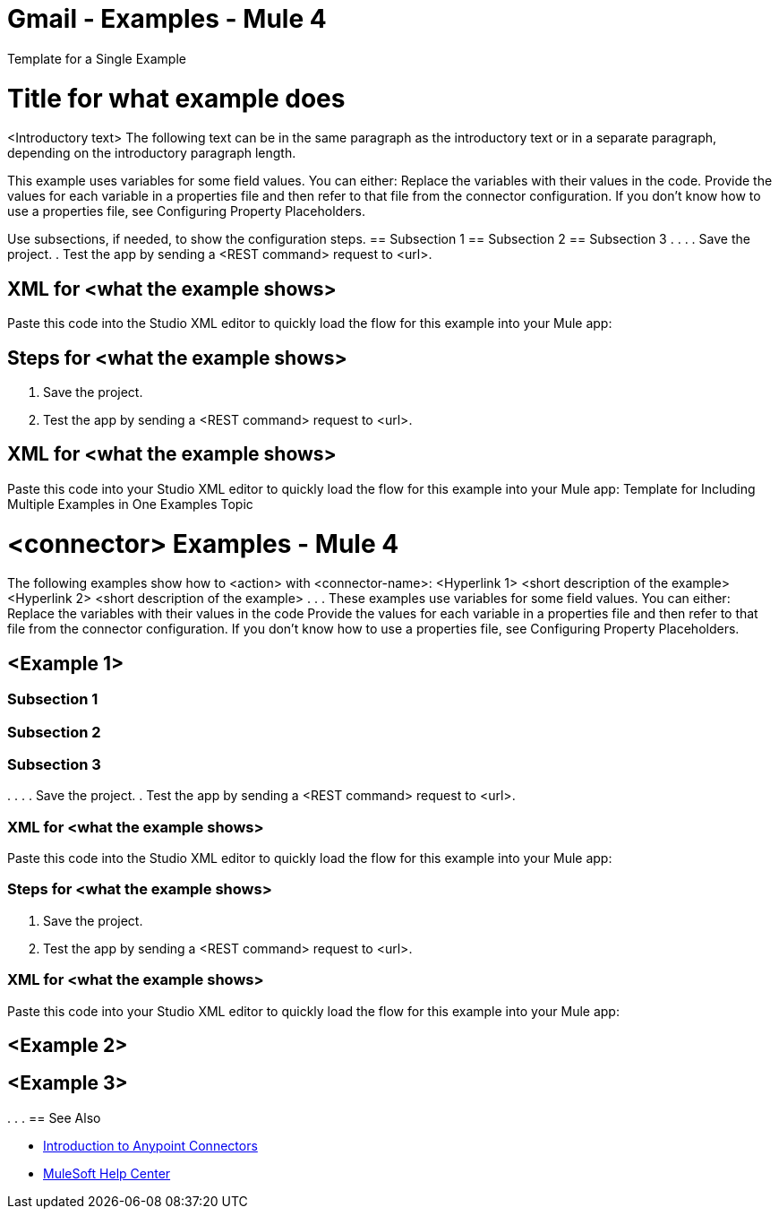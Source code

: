= Gmail - Examples - Mule 4
////
While each example differs, all connector examples should have the following components:

An introductory paragraph that states what the example depicts. This paragraph should explicitly state why the example is helpful to the audience, and it can provide other necessary contextual information.
A screenshot of each Studio flow that the user is creating
Step-by-step instructions for creating the example in Studio
The resulting XML that users can paste into the Studio XML editor. You must remove the  attributes from the XML before including it in the topic.
If the example contains multiple flows or is long and complex, break up the example into subsections that reflect logical chunks of functionality. For example, the Apache Kafka Connector Examples topic shows how to publish a message for Apache Kafka and then retrieve it. It has one subsection for each flow plus one for the XML:

Create the Producer Flow
Create the Consumer Flow
XML for Consuming and Publishing a Topic

The Amazon SQS Connector Examples topic also contains two flows: one for publishing an Amazon SQS topic and one for consuming the published topic. However, the first flow consists of many components. This topic breaks up the first flow into additional subsections:
Create a Flow to Send a Message
Add a Transform Message Component to Attach the Metadata
Add and Configure the SQS Send Message Operation
Add a Logger Component to Display the Response in the Mule Console
Obtain the Number of Messages in the Queue
Add a Logger to Display the Number in the Mule Console
Create a Flow to Receive Messages
Example Mule Application XML Code

If your Examples topic contains multiple examples, create a hyperlinked list of examples in the topic introduction, as shown in the Template for Creating Multiple Examples in One Examples Topic, or use the Template for Using Multiple Examples Topics.
////
// Put Examples here -- You may need to obtain these from the
// code repo /demo folder.
Template for a Single Example
// Use this template to include a single example in the Examples topic.
// For examples of this template, see Amazon SQS Connector Examples and Apache Kafka Connector Examples.

= Title for what example does

<Introductory text>
The following text can be in the same paragraph as the introductory text or in a separate paragraph, depending on the introductory paragraph length.

This example uses variables for some field values. You can either:
Replace the variables with their values in the code.
Provide the values for each variable in a properties file and then refer to that file from the connector configuration.
If you don’t know how to use a properties file, see Configuring Property Placeholders.

Use subsections, if needed, to show the configuration steps.
== Subsection 1
== Subsection 2
== Subsection 3
.
.
.
// Add these steps to the end of the numbered list:
. Save the project.
. Test the app by sending a <REST command> request to <url>.

== XML for <what the example shows>

Paste this code into the Studio XML editor to quickly load the flow for this example into your Mule app:
// <Copy the XML from Studio and paste it here.
// Remove the  attributes from the XML before including it in the topic.>
// If you aren’t splitting the example into subsections, add these subsections instead:

== Steps for <what the example shows>

// Add these steps to the end of the numbered list:
. Save the project.
. Test the app by sending a <REST command> request to <url>.

== XML for <what the example shows>

Paste this code into your Studio XML editor to quickly load the flow for this example into your Mule app:
// <Copy the XML from Studio and paste it here.
// Remove the  attributes from the XML before including it in the topic.>
Template for Including Multiple Examples in One Examples Topic
// Use this template under one of these circumstances to include multiple examples in the
// Examples topic:
// The examples are related.
// There are only a few examples and the documentation for each one is fairly short.
////
For an example of this template, see NetSuite Connector 10.0 Examples - Mule 4. Consider using the Template for Including Multiple Examples in One Examples Topic if you have multiple, unrelated examples.
////
= <connector> Examples - Mule 4
The following examples show how to <action> with <connector-name>:
<Hyperlink 1>
<short description of the example>
<Hyperlink 2>
<short description of the example>
.
.
.
These examples use variables for some field values. You can either:
Replace the variables with their values in the code
Provide the values for each variable in a properties file and then refer to that file from the connector configuration.
If you don’t know how to use a properties file, see Configuring Property Placeholders.

== <Example 1>
// Use subsections, if needed, to show configuration steps.

=== Subsection 1
=== Subsection 2
=== Subsection 3
.
.
.
// Add these steps to the end of the numbered list:
. Save the project.
. Test the app by sending a <REST command> request to <url>.

=== XML for <what the example shows>

Paste this code into the Studio XML editor to quickly load the flow for this example into your Mule app:
// <Copy the XML from Studio and paste it here.
// Remove the  attributes from the XML before including it in the topic.>
// If you aren’t splitting the example into subsections, add these subsections instead:

=== Steps for <what the example shows>

// Add these steps to the end of the numbered list:
. Save the project.
. Test the app by sending a <REST command> request to <url>.

=== XML for <what the example shows>

Paste this code into your Studio XML editor to quickly load the flow for this example into your Mule app:
// <Copy the XML from Studio and paste it here.
// Remove the  attributes from the XML before including it in the topic.>

== <Example 2>

// Same template for Example 1

== <Example 3>
.
.
.
== See Also

* xref:connectors::introduction/introduction-to-anypoint-connectors.adoc[Introduction to Anypoint Connectors]
* https://help.mulesoft.com[MuleSoft Help Center]
